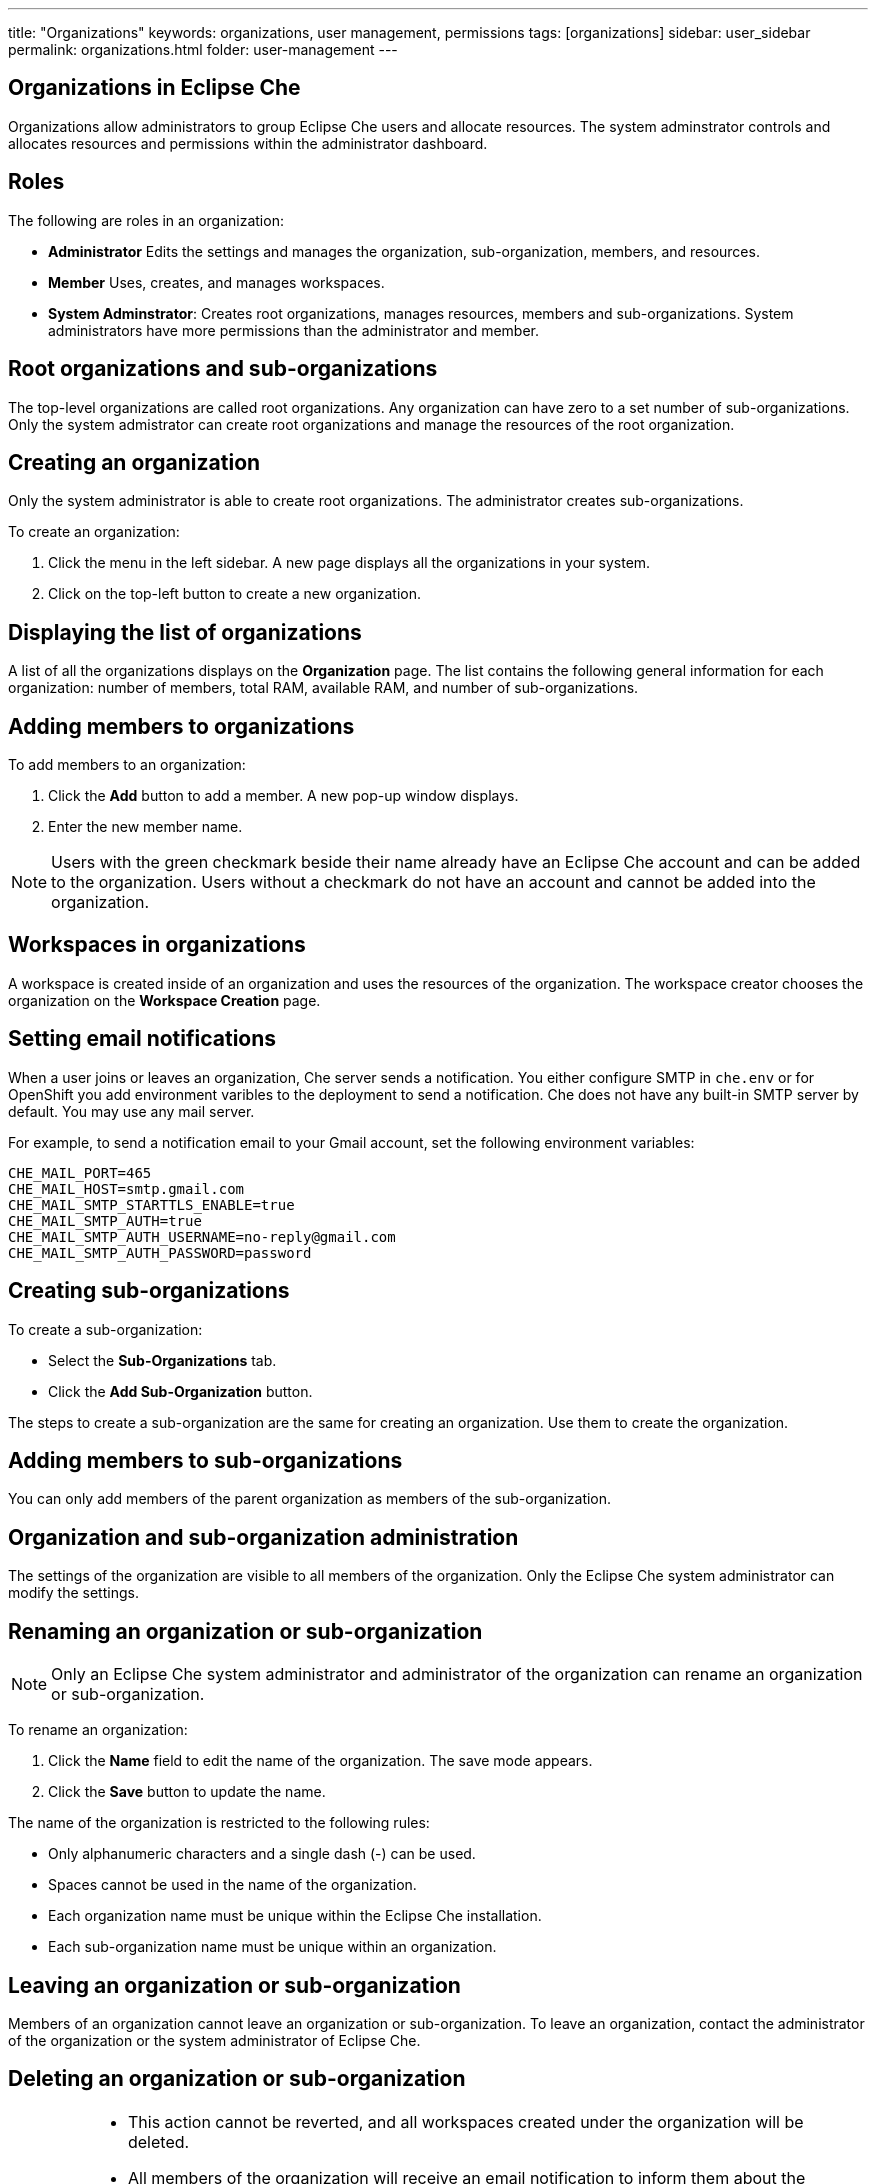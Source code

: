 ---
title: "Organizations"
keywords: organizations, user management, permissions
tags: [organizations]
sidebar: user_sidebar
permalink: organizations.html
folder: user-management
---


[id="organizations-in-eclipse-che"]
== Organizations in Eclipse Che

Organizations allow administrators to group Eclipse Che users and allocate resources. The system adminstrator controls and allocates resources and permissions within the administrator dashboard.

[id="roles"]
== Roles

The following are roles in an organization:

* *Administrator*
    Edits the settings and manages the organization, sub-organization, members, and resources.  
* *Member*
    Uses, creates, and manages workspaces.
* *System Adminstrator*: 
    Creates root organizations, manages resources, members and sub-organizations. System administrators have more permissions than the administrator and member. 

[id="root-organizations-and-sub-organizations"]
== Root organizations and sub-organizations 

The top-level organizations are called root organizations.  Any organization can have zero to a set number of sub-organizations. Only the system admistrator can create root organizations and manage the resources of the root organization. 

[id="creating-an-organization"]
== Creating an organization

Only the system administrator is able to create root organizations. The administrator creates sub-organizations. 

To create an organization:

.  Click the menu in the left sidebar.  A new page displays all the organizations in your system.

.  Click on the top-left button to create a new organization.

[id="displaying-the-list-of-organizations"]
== Displaying the list of organizations

A list of all the organizations displays on the *Organization* page. The list contains the following general information for each organization: number of members, total RAM, available RAM, and number of sub-organizations.

[id="adding-members-to-organizations"]
== Adding members to organizations

To add members to an organization:

. Click the *Add* button to add a member.  A new pop-up window displays. 

. Enter the new member name.  

[NOTE]
====
Users with the green checkmark beside their name already have an Eclipse Che account and can be added to the organization. Users without a checkmark do not have an account and cannot be added into the organization.
====

[id="workspaces-in-organizations"]
== Workspaces in organizations

A workspace is created inside of an organization and uses the resources of the organization. The workspace creator chooses the organization on the *Workspace Creation* page.  

[id="setting-email-notifications"]
== Setting email notifications

When a user joins or leaves an organization, Che server sends a notification. You either configure SMTP in `che.env` or for OpenShift you add environment varibles to the deployment to send a notification.  Che does not have any built-in SMTP server by default. You may use any mail server.

For example, to send a notification email to your Gmail account, set the following environment variables:

----
CHE_MAIL_PORT=465
CHE_MAIL_HOST=smtp.gmail.com
CHE_MAIL_SMTP_STARTTLS_ENABLE=true
CHE_MAIL_SMTP_AUTH=true
CHE_MAIL_SMTP_AUTH_USERNAME=no-reply@gmail.com
CHE_MAIL_SMTP_AUTH_PASSWORD=password
----

[id="creating-sub-organizations"]
== Creating sub-organizations

To create a sub-organization:

*  Select the *Sub-Organizations* tab.

*  Click the *Add Sub-Organization* button.

The steps to create a sub-organization are the same for creating an organization. Use them to create the organization.

[id="adding-members-to-sub-organizations"]
== Adding members to sub-organizations

You can only add members of the parent organization as members of the sub-organization.

[id="organization-and-sub-organization-administration"]
== Organization and sub-organization administration

The settings of the organization are visible to all members of the organization.  Only the Eclipse Che system administrator can modify the settings.

[id="renaming-an-organization-or-sub-organization"]
== Renaming an organization or sub-organization

[NOTE]
====
Only an Eclipse Che system administrator and administrator of the organization can rename an organization or sub-organization.
====

To rename an organization:

. Click the *Name* field to edit the name of the organization.  The save mode appears.

. Click the *Save* button to update the name.

The name of the organization is restricted to the following rules: 

* Only alphanumeric characters and a single dash (-) can be used. 

* Spaces cannot be used in the name of the organization. 

* Each organization name must be unique within the Eclipse Che installation. 

* Each sub-organization name must be unique within an organization.

[id="leaving-an-organization-or-sub-organization"]
== Leaving an organization or sub-organization

Members of an organization cannot leave an organization or sub-organization. To leave an organization, contact the administrator of the organization or the system administrator of Eclipse Che.  

[id="deleting-an-organization-or-sub-organization"]
== Deleting an organization or sub-organization

[IMPORTANT]
====
* This action cannot be reverted, and all workspaces created under the organization will be deleted.
* All members of the organization will receive an email notification to inform them about the deletion of the organization.
* Only system adminstrators or administrators of the organization can delete an organization or sub-organization.
====

To delete an organization or a sub-organization:

* Click the *Delete* button.

[id="allocating-resources-for-organizations"]
== Allocating resources for organizations

Workspaces use the resources of the organization that is allocated by the system administrator. The resources for sub-organizations are taken from the parent organization. Administrators control which resources of the parent organization are available to the sub-organization.

[id="managing-limits"]
== Managing limits

[NOTE]
====
Managing limits is restricted to the Eclipse Che system administrator and administrator of the organization.
====

The system configuration defines the default limits. The administrator of the organization manages only the limits of its sub-organizations. No resource limits apply to the organization by default.  The following are the limits defined by the system adminstrator:

* *Workspace Cap*: The maximum number of workspaces that exist in the organization. 
* *Running Workspace Cap*: The maximum number of workspaces that run simultaneously in the organization. +
* *Workspace RAM Cap*: The maximum amount of RAM that a workspace uses in GB.


[id="updating-organization-and-sub-organization-member-roles"]
== Updating organization and sub-organization member roles

[NOTE]
====
Updating the members of an organization or sub-organization is restricted to the Eclipse Che system administrator and administrator of the organization.
====

To edit the member role:

. Click the *Edit* button in the *Actions* column. Update the role of the selected member in the pop-up window. 

. Click *Save* to confirm the update.

[id="removing-organization-and-sub-organization-members"]
== Removing members from an organization and sub-organization

[NOTE]
====
Removing the members of an organization or sub-organization is restricted to the Eclipse Che system administrator and administrator of the organization.
====

To remove a member:

. Click the *Delete* button in the *Actions* column. Confirm or cancel the confirmation pop-up window.

To remove multiple members:

. Click the checkbox to select multiple members from the organization. 

. Click the *Delete* button that appears in the header of the table. The members that are removed from the organization will receive an email notification.

